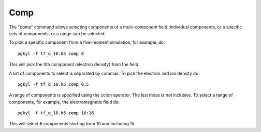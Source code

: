 Comp
++++

The "comp" command allows selecting components of a multi-component
field. Individual components, or a specific sets of components, or a
range can be selected.

To pick a specific component from a five-moment simulation, for
example, do::

  pgkyl -f tf_q_10.h5 comp 0

This will pick the 0th component (electron density) from the field.

A list of components to select is separated by commas. To pick the
electron and ion density do::

  pgkyl -f tf_q_10.h5 comp 0,5

A range of components is specified using the colon operator. The last
index is not inclusive. To select a range of components, for example,
the electromagnetic field do::

  pgkyl -f tf_q_10.h5 comp 10:16

This will select 6 components starting from 10 and including 15. 
